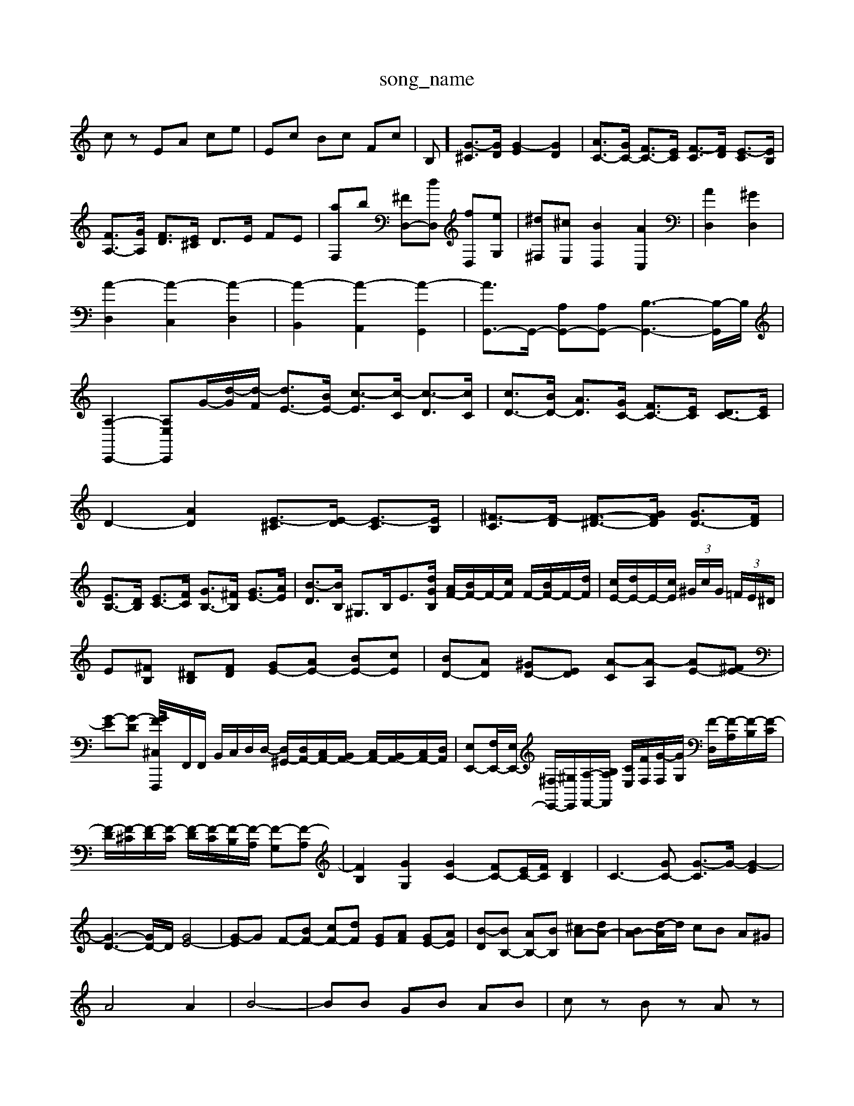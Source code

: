 X: 1
T:song_name
K:C % 0 sharps
V:1
%%MIDI program 6
cz EA ce| \
Ec Bc Fc| \
B,]/2 [G-^C]3/2[GD]/2 [G-E]2 [GD]2| \
[AC-]3/2[GC-]/2 [FC-]3/2[EC]/2 [F-C]3/2[FD]/2 [E-C]3/2[EB,]/2|
[FA,-]3/2[GA,]/2 [FD]3/2[E^C]/2 D3/2E/2 FE| \
[aF,]b [^FD,-][dD,] [fD,][eG,]| \
[^d^F,][^cE,] [BD,]2 [AC,]2| \
[AD,]2 [^GD,]2| \
[A-D,]2 [A-C,]2 [A-D,]2| \
[A-B,,]2 [A-A,,]2 [A-G,,]2| \
[AG,,-]3/2G,,/2- [A,G,,-][A,G,,-] [B,-G,,-]3[B,-G,,]/2B,/2| \
[A,-C,,-]2 [A,E,C,,][G-]/2[d-G]/2[d-F]/2 [dE-]3/2[BE-]/2 [c-E]3/2[c-C]/2 [c-D]3/2[cC]/2| \
[cD-]3/2[BD-]/2 [AD]3/2[GC-]/2 [FC-]3/2[EC]/2 [DC-]3/2[EC]/2|
D2- [AD]2 [E-^C]3/2[E-D]/2 [E-C]3/2[EB,]/2| \
[^F-C]3/2[F-D]/2 [F-^D-]3/2[GFD]/2 [GD-]3/2[FD]/2|
[EB,-]3/2[DB,]/2 [EC-]3/2[FC]/2 [GB,-]3/2[^FB,]/2 [GE-]3/2[AE]/2| \
[B-D]3/2[BB,]/2 ^G,3/2B,<E[dGB,]/2 [AF-]/2[BF-]/2F/2-[cF]/2 F/2-[BF-]/2F/2-[dF]/2| \
[cE-]/2[dE-]/2E/2-[cE]/2  (3^G/2c/2G/2 (3=F/2E/2^D/2|
E[^FB,] [^DB,][FD] [GE-][AE-] [BE-][cE]| \
[BD-][AD] [^GD-][ED] [A-C][A-A,] [AE-][^FE-]| \
[G-E][G-D] [G-^C,/2-[FF,,,-]/2F,,/2F,,/2 B,,/2C,/2D,/2D,/2- [D,^G,,-]/2[D,A,,-]/2[C,A,,-]/2[B,,A,,-]/2 [C,A,,-]/2[B,,A,,-]/2[C,A,,-]/2[D,A,,]/2| \
[E,E,,-][F,E,,-]/2[E,E,,-]/2 [^F,E,,-]/2[^G,E,,]/2[A,-F,,-]/2[B,A,F,,]/2 [CE,]/2[FF,]/2[G-F,]/2[GG,]/2 [F-D,]/2[F-A,]/2[F-B,]/2[F-C]/2| \
[F-D]/2[F-^C]/2[F-D]/2[F-C]/2 [F-D]/2[F-C]/2[F-B,]/2[F-A,]/2 [F-G,][F-A,]| \
[FB,]2 [GG,]2 [GC-]2 [FC-][EC-]/2[FC]/2 [DB,]2| \
C3-[GC-] [G-C]3/2G/2- [G-E]2|
[G-D-]3[GD-]/2D/2 [GE-]4| \
[G-E]G F-[BF-] [cF-][dF] [GE][AF] [GE-][AE]| \
[B-D][BB,-] [AB,-][BB,] [^cA-][dA-]| \
[BA-][d-A]/2d/2 cB A^G|
A4 A2| \
B4-| \
BB GB AB| \
cz Bz Az|
Az Bz Dz| \
Cz EA GF| \
E/2z/2 D,,/2z/2 (3E,,A,,^G,, (3F,,G,,A,,G,,/2| \
 (3^D,,E,,A,,  (3C,/2c'/2e'/2c'/2  (3A/2c'/2e'/2 (3d/2g/2^a/2  (3=A-[A-F] [A-E]/2[A-F]/2[AE] [BD]4| \
zd2c/2 d/2D/2d/2D/2|
d/2D/2d/2D/2 d/2D/2d/2D/2 d/2B/2^G/2E/2 E/2G/2B/2d/2| \
c/2C/2c/2C/2 c/2C/2c/2C/2 c/2A/2^F/2D/2 D/2F/2A/2c/2| \
B/2B,/2B/2B,/2B/2B,/2 C/2G/2B,/2B,/2|
A,/2G,/2A,/2B,/2 C/2D/2E/2F/2 G/2A/2B/2G/2 c/2B/2c/2d/2| \
c/2E/2c/2E/2 c/2F/2c/2E/2 c/2^F/2c/2G/2 c/2F/2c/2G/2| \
B/2d/2A/2d/2 B/2d/2^G/2B/2 d/2F/2G/2d/2 E/2d/2c/2B/2| \
d/2e/2B/2c/2 A/2B/2c/2B/2 A/2B/2G/2A/2 B/2F/2E/2D/2| \
C,/2E,/2C/2A/2-[A-F]/2 A/2-[A-F]/2[A-E]/2[A-F]/2 A/2-[A-F]/2[A-E]/2[AD]/2| \
[AC][DB,] [^F-C][F-D]| \
[^F^C][FD] [FD][E^C] DE| \
^C-[EC] A4-| \
[AA,-][GA,-] [FA,-][EA,-] [DA,-][^CA,]| \
[DB,-][GB,-] [FB,-][GB,] [G^C-][AC] [FD-][ED]|
E[ED] [EC-][^FC] [G-B,]2 [GE]2| \
[A^F-]/2[BF-]/2[cF-] [dF-][BF] [GE-][AE-] [BE-][dE]| \
[E-E][E^D] EE FE| \
^FE ^DE ^FE|
[c-A,]/2[c-B,]/2[c-C] [c-A][c-G]/2[cF]/2 [B-G][BF]| \
[c-E]c- [c-G-]2 [cG-]/2G/2-[BG-]/2G/2| \
[cA]2 [dB-]4| \
[c-B]3/2[c-A]/2 [c-F]3/2[cE]/2 [BD-]3/2[cD]/2| \
[dE-]3/2[cE]/2 B3/2A2G3/2 ^F3/2B/2|
[BE]2 cd e2 E/2z/2E/2z3/2| \
C2 A,3D3|
[BE]2[cE] [dF][eG] [fA][ec]| \
[d-B][d-A]/2[d^G][dF-]/2[eF]/2 [^fd-][ed-]/2[fd]/2| \
[g-c][g-e] [g-A][g-B] [gc-][ec-] [f-c]/2[f-c]/2[f-B]/2[f-A]/2| \
[fB]/2[fD]/2[eC]/2[dB,]/2 [eC-]/2[BC]/2[e-A,]2e2-| \
e/2d/2^c/2^g/2 a/2c'/2e'/2=g/2 f/2d/2B/2d/2|
E,/2C/2E/2D/2 E/2C